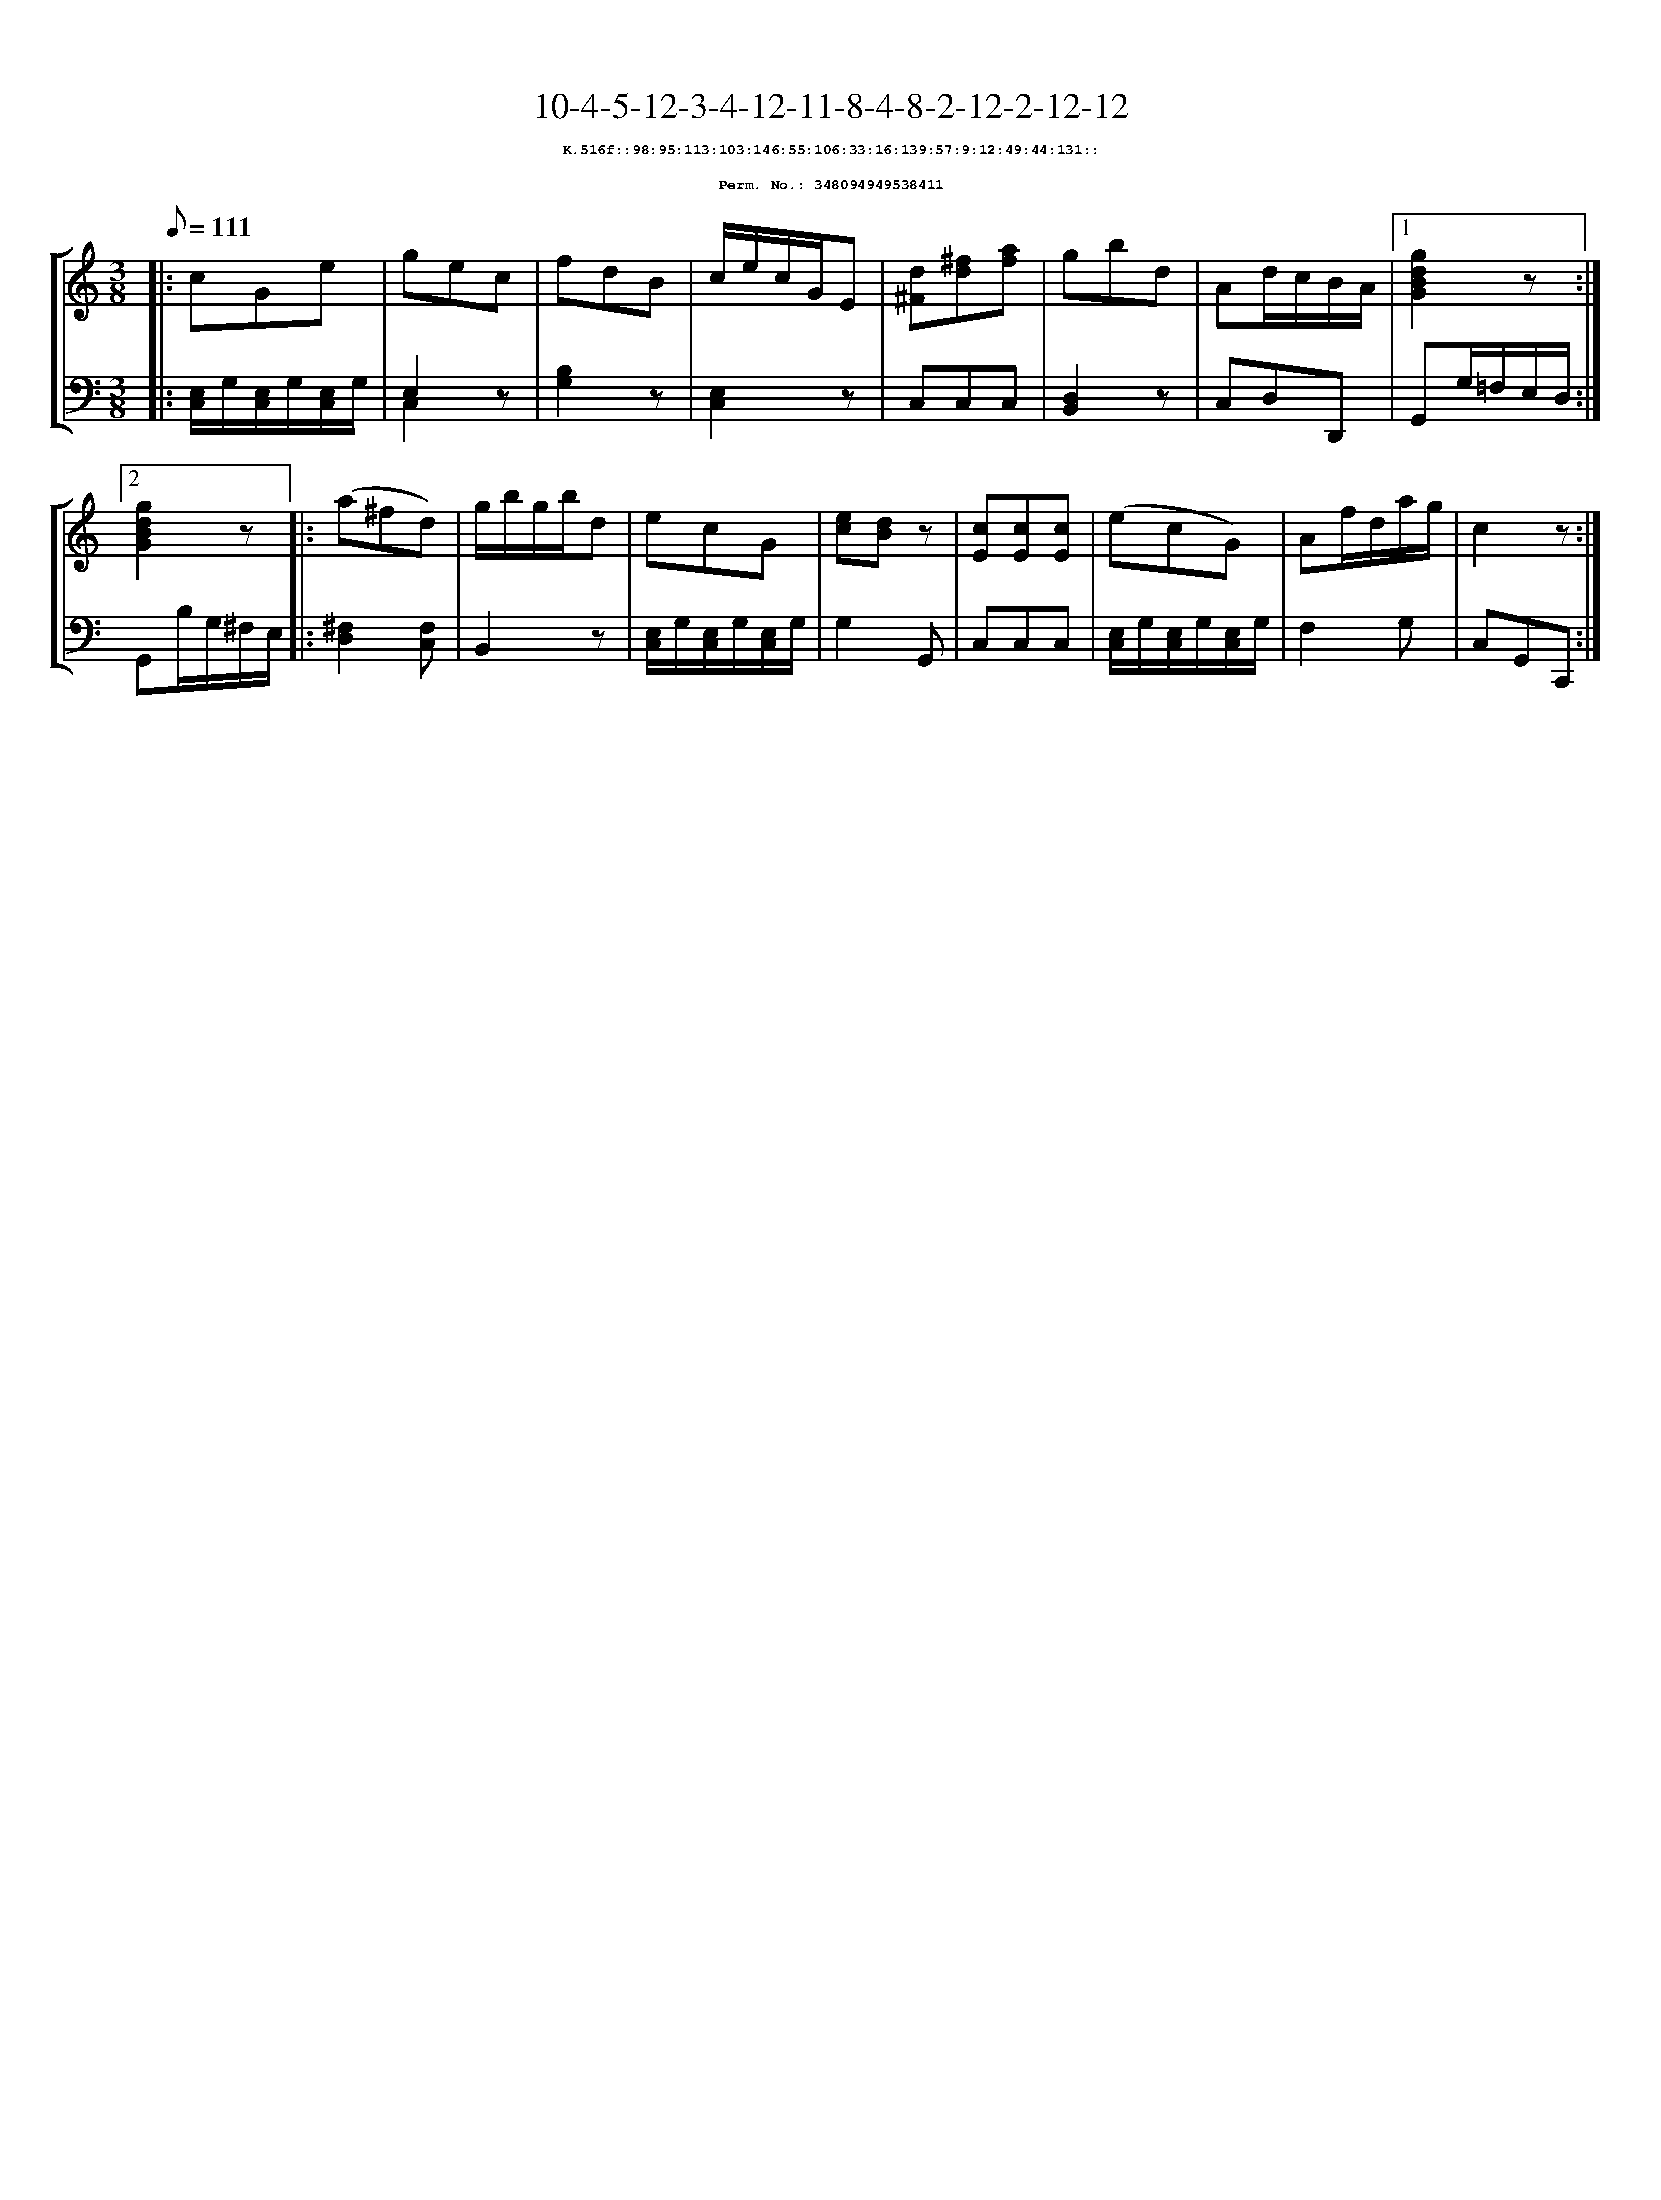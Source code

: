 %%scale 0.65
%%pagewidth 21.10cm
%%bgcolor white
%%topspace 0
%%composerspace 0
%%leftmargin 0.80cm
%%rightmargin 0.80cm
X:348094949538411
T:10-4-5-12-3-4-12-11-8-4-8-2-12-2-12-12
%%setfont-1 Courier-Bold 8
T:$1K.516f::98:95:113:103:146:55:106:33:16:139:57:9:12:49:44:131::$0
T:$1Perm. No.: 348094949538411$0
M:3/8
L:1/8
Q:1/8=111
%%staves [1 2]
V:1 clef=treble
V:2 clef=bass
K:C
%1
[V:1]|: cGe |\
[V:2]|: [E,/C,/]G,/[E,/C,/]G,/[E,/C,/]G,/ |\
%2
[V:1] gec |\
[V:2] E,2 z & C,2 x |\
%3
[V:1] fdB |\
[V:2] [B,2G,2]z |\
%4
[V:1] c/e/c/G/E |\
[V:2] [E,2C,2]z |\
%5
[V:1] [d^F][^fd][af] |\
[V:2] C,C,C,   |\
%6
[V:1] gbd |\
[V:2] [D,2B,,2]z |\
%7
[V:1] Ad/c/B/A/ \
[V:2] C,D,D,, \
%8a
[V:1]|1 [g2d2B2G2]z :|2
[V:2]|1 G,,G,/=F,/E,/D,/ :|2
%8b
[V:1] [g2d2B2G2]z |:\
[V:2] G,,B,/G,/^F,/E,/ |:\
%9
[V:1] (a^fd) |\
[V:2] [^F,2D,2][F,C,] |\
%10
[V:1] g/b/g/b/d |\
[V:2] B,,2z |\
%11
[V:1] ecG |\
[V:2] [E,/C,/]G,/[E,/C,/]G,/[E,/C,/]G,/ |\
%12
[V:1] [ec][dB]z |\
[V:2] G,2G,, |\
%13
[V:1] [cE][cE][cE] |\
[V:2] C,C,C,   |\
%14
[V:1] (ecG) |\
[V:2] [E,/C,/]G,/[E,/C,/]G,/[E,/C,/]G,/ |\
%15
[V:1] Af/d/a/g/ |\
[V:2] F,2G, |\
%16
[V:1] c2z :|]
[V:2] C,G,,C,, :|]
